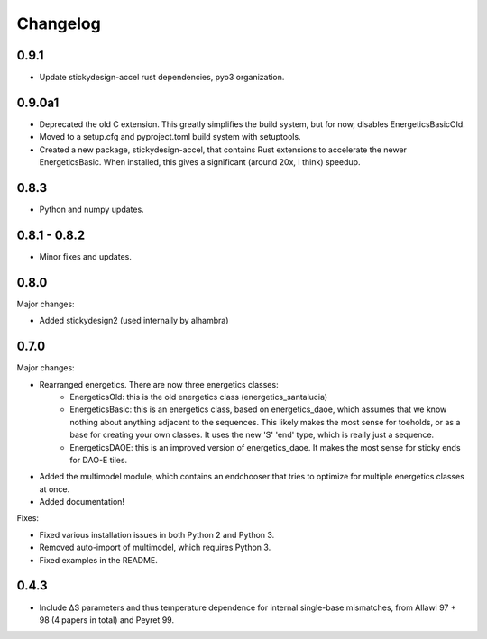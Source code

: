 Changelog
==========

0.9.1
-----

* Update stickydesign-accel rust dependencies, pyo3 organization.

0.9.0a1
-------

* Deprecated the old C extension.  This greatly simplifies the build system, but for now, disables EnergeticsBasicOld.
* Moved to a setup.cfg and pyproject.toml build system with setuptools.
* Created a new package, stickydesign-accel, that contains Rust extensions to accelerate the newer EnergeticsBasic.  When installed, this gives a significant (around 20x, I think) speedup.

0.8.3
-----

* Python and numpy updates.

0.8.1 - 0.8.2
-------------

* Minor fixes and updates.

0.8.0
-----

Major changes:

* Added stickydesign2 (used internally by alhambra)

0.7.0
-----

Major changes:

* Rearranged energetics.  There are now three energetics classes:
    * EnergeticsOld: this is the old energetics class (energetics_santalucia)
    * EnergeticsBasic: this is an energetics class, based on energetics_daoe, which assumes that we know nothing about anything adjacent to the sequences.  This likely makes the most sense for toeholds, or as a base for creating your own classes.  It uses the new 'S' 'end' type, which is really just a sequence.
    * EnergeticsDAOE: this is an improved version of energetics_daoe.  It makes the most sense for sticky ends for DAO-E tiles.
* Added the multimodel module, which contains an endchooser that tries to optimize for multiple energetics classes at once.
* Added documentation!

Fixes:

* Fixed various installation issues in both Python 2 and Python 3.
* Removed auto-import of multimodel, which requires Python 3.
* Fixed examples in the README.

0.4.3
-----

* Include ∆S parameters and thus temperature dependence for internal single-base
  mismatches, from Allawi 97 + 98 (4 papers in total) and Peyret 99. 
